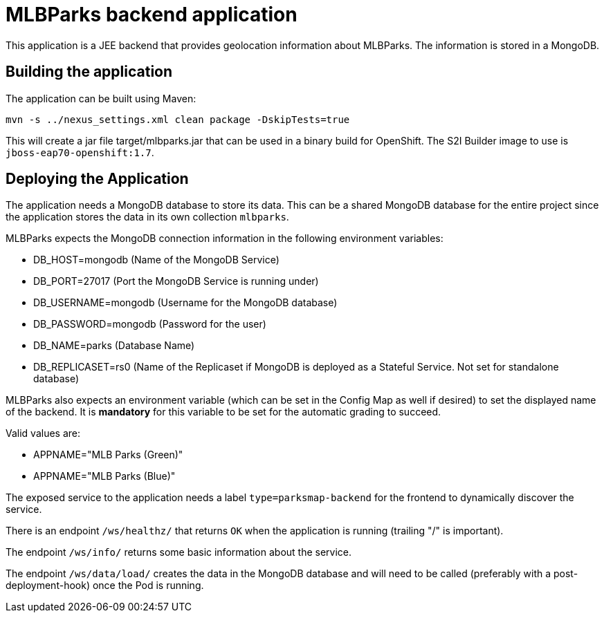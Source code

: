 = MLBParks backend application

This application is a JEE backend that provides geolocation information about MLBParks. The information is stored in a MongoDB.

== Building the application

The application can be built using Maven:

[source,bash]
----
mvn -s ../nexus_settings.xml clean package -DskipTests=true
----

This will create a jar file target/mlbparks.jar that can be used in a binary build for OpenShift. The S2I Builder image to use is `jboss-eap70-openshift:1.7`.

== Deploying the Application

The application needs a MongoDB database to store its data. This can be a shared MongoDB database for the entire project since the application stores the data in its own collection `mlbparks`.

MLBParks expects the MongoDB connection information in the following environment variables:

* DB_HOST=mongodb (Name of the MongoDB Service)
* DB_PORT=27017 (Port the MongoDB Service is running under)
* DB_USERNAME=mongodb (Username for the MongoDB database)
* DB_PASSWORD=mongodb (Password for the user)
* DB_NAME=parks (Database Name)
* DB_REPLICASET=rs0 (Name of the Replicaset if MongoDB is deployed as a Stateful Service. Not set for standalone database)

MLBParks also expects an environment variable  (which can be set in the Config Map as well if desired) to set the displayed name of the backend. It is *mandatory* for this variable to be set for the automatic grading to succeed.

Valid values are:

* APPNAME="MLB Parks (Green)"
* APPNAME="MLB Parks (Blue)"

The exposed service to the application needs a label `type=parksmap-backend` for the frontend to dynamically discover the service.

There is an endpoint `/ws/healthz/` that returns `OK` when the application is running (trailing "/" is important).

The endpoint `/ws/info/` returns some basic information about the service.

The endpoint `/ws/data/load/` creates the data in the MongoDB database and will need to be called (preferably with a post-deployment-hook) once the Pod is running.
